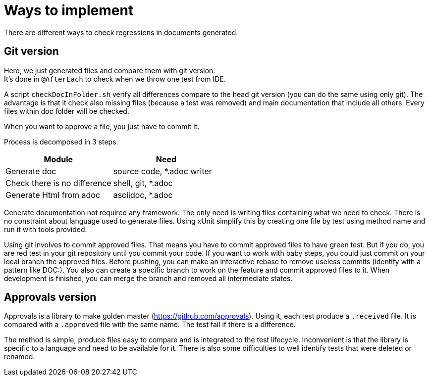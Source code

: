 = Ways to implement

There are different ways to check regressions in documents generated.


== Git version

Here, we just generated files and compare them with git version. +
It's done in `@AfterEach` to check when we throw one test from IDE.

A script `checkDocInFolder.sh` verify all differences compare to the head git version (you can do the same using only git).
The advantage is that it check also missing files (because a test was removed) and main documentation that include all others.
Every files within doc folder will be checked.

When you want to approve a file, you just have to commit it.

Process is decomposed in 3 steps.

[cols="1,1"]
|====
| Module | Need

| Generate doc | source code, *.adoc writer
| Check there is no difference | shell, git, *.adoc
| Generate Html from adoc | asciidoc, *.adoc
|====

Generate documentation not required any framework.
The only need is writing files containing what we need to check.
There is no constraint about language used to generate files.
Using xUnit simplify this by creating one file by test using method name and run it with tools provided.

Using git involves to commit approved files.
That means you have to commit approved files to have green test.
But if you do, you are red test in your git repository until you commit your code.
If you want to work with baby steps, you could just commit on your local branch the approved files.
Before pushing, you can make an interactive rebase to remove useless commits (identify with a pattern like DOC:).
You also can create a specific branch to work on the feature and commit approved files to it.
When development is finished, you can merge the branch and removed all intermediate states.

== Approvals version

Approvals is a library to make golden master (https://github.com/approvals).
Using it, each test produce a `.received` file.
It is compared with a `.approved` file with the same name.
The test fail if there is a difference.

The method is simple, produce files easy to compare and is integrated to the test lifecycle.
Inconvenient is that the library is specific to a language and need to be available for it.
There is also some difficulties to well identify tests that were deleted or renamed.